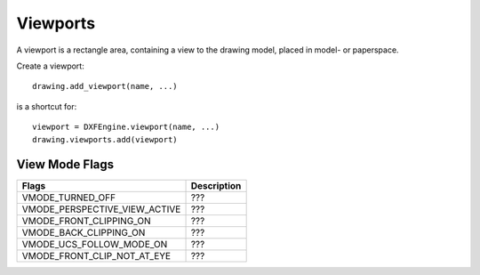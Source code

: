 .. _viewport:

Viewports
=========

A viewport is a rectangle area, containing a view to the drawing model,
placed in model- or paperspace.

Create a viewport::

    drawing.add_viewport(name, ...)

is a shortcut for::

    viewport = DXFEngine.viewport(name, ...)
    drawing.viewports.add(viewport)

.. method:: DXFEngine.viewport(name, **kwargs)

    :param name: viewport name (string)
    :param flags: standard flag values (int), bit-coded, default=0
    :param lower_left: lower-left corner of viewport, (xy-tuple), default=(0, 0)
    :param upper_right: upper-right corner of viewport, (xy-tuple), default=(1, 1)
    :param center_point: view center point, in WCS, (xy-tuple), default=(.5, .5)
    :param snap_base: snap base point, (xy-tuple), default=(0, 0)
    :param snap_spacing: snap spacing, X and Y (xy-tuple), default=(.1, .1)
    :param grid_spacing: grid spacing, X and Y (xy-tuple), default=(.1, .1)
    :param direction_point: view direction from target point (xyz-tuple), default=(0, 0, 1)
    :param target_point: view target point (xyz-tuple), default=(0, 0, 0)
    :param aspect_ratio: viewport aspect ratio (float), default=1.
    :param lens_length: lens length (float), default=50
    :param front_clipping: front and back clipping planes, offsets
        from target point (float), default=0
    :param back_clipping: see front_clipping
    :param view_twist: twist angle in degree (float), default=0
    :param status: status field (int), default=0
    :param id: id (int), default=0
    :param circle_zoom: circle zoom percent (float), default=100
    :param view_mode: view mode (int), bit-coded, default=0
    :param fast_zoom: fast zoom setting (int), default=1
    :param ucs_icon: UCSICON settings (int), default=3
    :param snap_on: snap on/off (int), default=0
    :param grid_on: grid on/off (int), default=0
    :param snap_style: snap style (int), default=0
    :param snap_isopair: snap isopair (int), default=0

View Mode Flags
---------------

================================  ================================================
Flags                             Description
================================  ================================================
VMODE_TURNED_OFF                  ???
VMODE_PERSPECTIVE_VIEW_ACTIVE     ???
VMODE_FRONT_CLIPPING_ON           ???
VMODE_BACK_CLIPPING_ON            ???
VMODE_UCS_FOLLOW_MODE_ON          ???
VMODE_FRONT_CLIP_NOT_AT_EYE       ???
================================  ================================================
